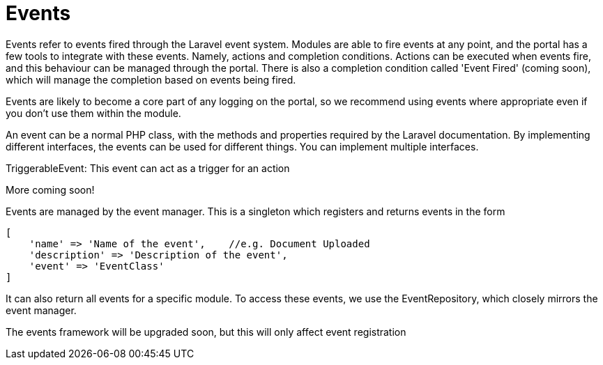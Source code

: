 = Events

Events refer to events fired through the Laravel event system. Modules
are able to fire events at any point, and the portal has a few tools to
integrate with these events. Namely, actions and completion conditions.
Actions can be executed when events fire, and this behaviour can be
managed through the portal. There is also a completion condition called
'Event Fired' (coming soon), which will manage the completion based on
events being fired.

Events are likely to become a core part of any logging on the portal, so
we recommend using events where appropriate even if you don't use them
within the module.

An event can be a normal PHP class, with the methods and properties
required by the Laravel documentation. By implementing different
interfaces, the events can be used for different things. You can
implement multiple interfaces.

TriggerableEvent: This event can act as a trigger for an action

More coming soon!

Events are managed by the event manager. This is a singleton which
registers and returns events in the form

....
[
    'name' => 'Name of the event',    //e.g. Document Uploaded
    'description' => 'Description of the event',
    'event' => 'EventClass'
]
....

It can also return all events for a specific module. To access these
events, we use the EventRepository, which closely mirrors the event
manager.

The events framework will be upgraded soon, but this will only affect
event registration
